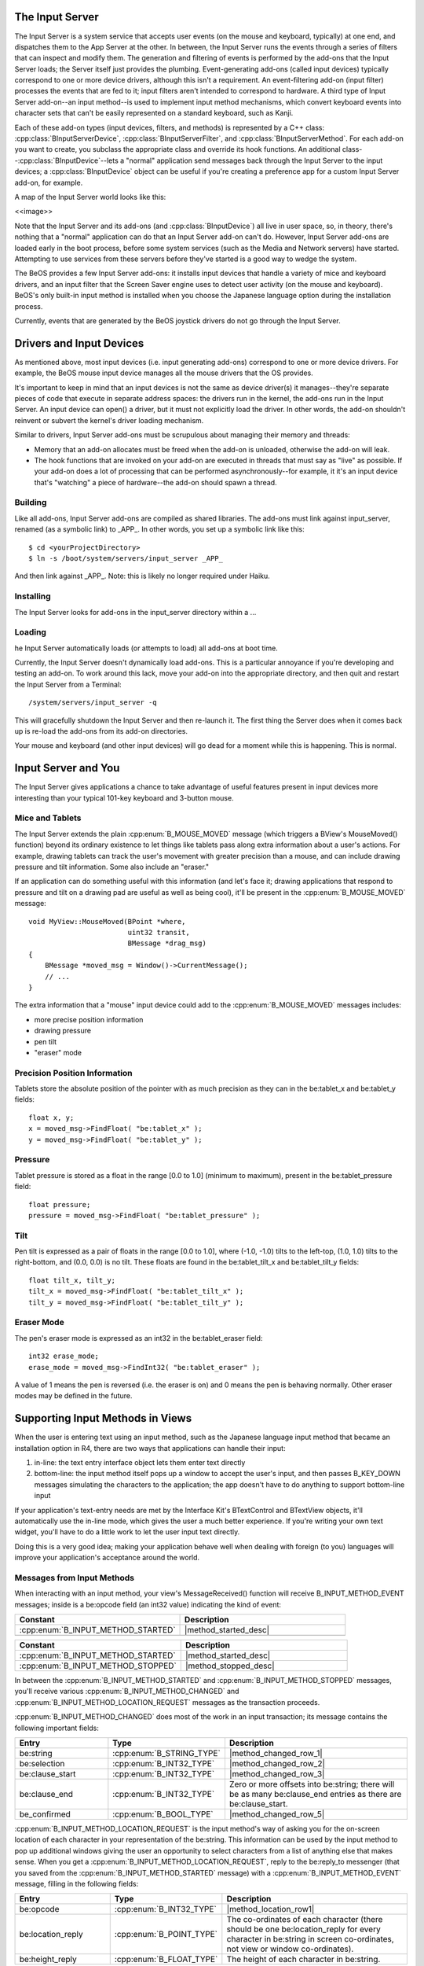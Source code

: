 The Input Server
================

.. highlight:: cpp

The Input Server is a system service that accepts user events (on the mouse and
keyboard, typically) at one end, and dispatches them to the App Server at the
other. In between, the Input Server runs the events through a series of filters
that can inspect and modify them. The generation and filtering of events is
performed by the add-ons that the Input Server loads; the Server itself just
provides the plumbing. Event-generating add-ons (called input devices) typically
correspond to one or more device drivers, although this isn't a requirement. An
event-filtering add-on (input filter) processes the events that are fed to it;
input filters aren't intended to correspond to hardware. A third type of Input
Server add-on--an input method--is used to implement input method mechanisms,
which convert keyboard events into character sets that can't be easily
represented on a standard keyboard, such as Kanji.

Each of these add-on types (input devices, filters, and methods) is represented
by a C++ class: :cpp:class:`BInputServerDevice`,
:cpp:class:`BInputServerFilter`, and :cpp:class:`BInputServerMethod`. For each
add-on you want to create, you subclass the appropriate class and override its
hook functions. An additional class--:cpp:class:`BInputDevice`--lets a "normal"
application send messages back through the Input Server to the input devices; a
:cpp:class:`BInputDevice` object can be useful if you're creating a preference
app for a custom Input Server add-on, for example.

A map of the Input Server world looks like this:

<<image>>

Note that the Input Server and its add-ons (and :cpp:class:`BInputDevice`) all
live in user space, so, in theory, there's nothing that a "normal" application
can do that an Input Server add-on can't do. However, Input Server add-ons are
loaded early in the boot process, before some system services (such as the Media
and Network servers) have started. Attempting to use services from these servers
before they've started is a good way to wedge the system.

The BeOS provides a few Input Server add-ons: it installs input devices that handle
a variety of mice and keyboard drivers, and an input filter that the Screen
Saver engine uses to detect user activity (on the mouse and keyboard). BeOS's
only built-in input method is installed when you choose the Japanese language
option during the installation process.

Currently, events that are generated by the BeOS joystick drivers do not go
through the Input Server.

Drivers and Input Devices
=========================

As mentioned above, most input devices (i.e. input generating add-ons)
correspond to one or more device drivers. For example, the BeOS mouse input
device manages all the mouse drivers that the OS provides.

It's important to keep in mind that an input devices is not the same as device
driver(s) it manages--they're separate pieces of code that execute in separate
address spaces: the drivers run in the kernel, the add-ons run in the Input
Server. An input device can open() a driver, but it must not explicitly load the
driver. In other words, the add-on shouldn't reinvent or subvert the kernel's
driver loading mechanism.

Similar to drivers, Input Server add-ons must be scrupulous about managing their
memory and threads:

* Memory that an add-on allocates must be freed when the add-on is unloaded,
  otherwise the add-on will leak.
* The hook functions that are invoked on your add-on are executed in threads
  that must say as "live" as possible. If your add-on does a lot of processing
  that can be performed asynchronously--for example, it it's an input device
  that's "watching" a piece of hardware--the add-on should spawn a thread.

Building
--------

Like all add-ons, Input Server add-ons are compiled as shared libraries. The
add-ons must link against input_server, renamed (as a symbolic link) to \_APP\_.
In other words, you set up a symbolic link like this::

	$ cd <yourProjectDirectory>
	$ ln -s /boot/system/servers/input_server _APP_

And then link against \_APP\_. Note: this is likely no longer required under
Haiku.

Installing
----------

The Input Server looks for add-ons in the input_server directory within a ...

Loading
-------

he Input Server automatically loads (or attempts to load) all add-ons at boot
time.

Currently, the Input Server doesn't dynamically load add-ons. This is a
particular annoyance if you're developing and testing an add-on. To work around
this lack, move your add-on into the appropriate directory, and then quit and
restart the Input Server from a Terminal::
	
	/system/servers/input_server -q

This will gracefully shutdown the Input Server and then re-launch it. The first
thing the Server does when it comes back up is re-load the add-ons from its
add-on directories.

Your mouse and keyboard (and other input devices) will go dead for a moment
while this is happening. This is normal.

Input Server and You
====================

The Input Server gives applications a chance to take advantage of useful
features present in input devices more interesting than your typical 101-key
keyboard and 3-button mouse.

Mice and Tablets
----------------

The Input Server extends the plain :cpp:enum:`B_MOUSE_MOVED` message (which
triggers a BView's MouseMoved() function) beyond its ordinary existence to let
things like tablets pass along extra information about a user's actions. For
example, drawing tablets can track the user's movement with greater precision
than a mouse, and can include drawing pressure and tilt information. Some also
include an "eraser."

If an application can do something useful with this information (and let's face
it; drawing applications that respond to pressure and tilt on a drawing pad are
useful as well as being cool), it'll be present in the :cpp:enum:`B_MOUSE_MOVED`
message::
	
	void MyView::MouseMoved(BPoint *where,
	                        uint32 transit,
	                        BMessage *drag_msg)
	{
	    BMessage *moved_msg = Window()->CurrentMessage();
	    // ...
	}

The extra information that a "mouse" input device could add to the
:cpp:enum:`B_MOUSE_MOVED` messages includes:

* more precise position information
* drawing pressure
* pen tilt
* "eraser" mode

Precision Position Information
------------------------------

Tablets store the absolute position of the pointer with as much precision as
they can in the be:tablet_x and be:tablet_y fields::
	
	float x, y;
	x = moved_msg->FindFloat( "be:tablet_x" );
	y = moved_msg->FindFloat( "be:tablet_y" );

Pressure
--------

Tablet pressure is stored as a float in the range [0.0 to 1.0] (minimum to
maximum), present in the be:tablet_pressure field::
	
	float pressure;
	pressure = moved_msg->FindFloat( "be:tablet_pressure" );

Tilt
----

Pen tilt is expressed as a pair of floats in the range [0.0 to 1.0], where
(-1.0, -1.0) tilts to the left-top, (1.0, 1.0) tilts to the right-bottom, and
(0.0, 0.0) is no tilt. These floats are found in the be:tablet_tilt_x and
be:tablet_tilt_y fields::
	
	float tilt_x, tilt_y;
	tilt_x = moved_msg->FindFloat( "be:tablet_tilt_x" );
	tilt_y = moved_msg->FindFloat( "be:tablet_tilt_y" );

Eraser Mode
-----------

The pen's eraser mode is expressed as an int32 in the be:tablet_eraser field::

	int32 erase_mode;
	erase_mode = moved_msg->FindInt32( "be:tablet_eraser" );

A value of 1 means the pen is reversed (i.e. the eraser is on) and 0 means the
pen is behaving normally. Other eraser modes may be defined in the future.

Supporting Input Methods in Views
=================================

When the user is entering text using an input method, such as the Japanese
language input method that became an installation option in R4, there are two
ways that applications can handle their input:

#. in-line: the text entry interface object lets them enter text directly
#. bottom-line: the input method itself pops up a window to accept the user's
   input, and then passes B_KEY_DOWN messages simulating the characters to the
   application; the app doesn't have to do anything to support bottom-line input

If your application's text-entry needs are met by the Interface Kit's
BTextControl and BTextView objects, it'll automatically use the in-line mode,
which gives the user a much better experience. If you're writing your own text
widget, you'll have to do a little work to let the user input text directly.

Doing this is a very good idea; making your application behave well when dealing
with foreign (to you) languages will improve your application's acceptance
around the world.

Messages from Input Methods
---------------------------

When interacting with an input method, your view's MessageReceived() function
will receive B_INPUT_METHOD_EVENT messages; inside is a be:opcode field (an
int32 value) indicating the kind of event:

.. |method_started_desc| replace:: Tells your view that a new input transaction
	has begun. Inside the message is a :cpp:class:`BMessenger` named
	be:reply_to; you should store this because it's your only way of talking to
	the input method while the transaction is going on.

.. |method_stopped_desc| replace:: Lets you know the transaction is over; you
	should discard the :cpp:class:`BMessenger` at this point because it's gone
	stale.

.. table::
	:widths: 50 50

	+------------------------------------+-----------------------+
	| Constant                           | Description           |
	+====================================+=======================+
	| :cpp:enum:`B_INPUT_METHOD_STARTED` | |method_started_desc| |
	+------------------------------------+-----------------------+
	|                                    |                       |
	+------------------------------------+-----------------------+

.. table::
	:widths: 50 50

	================================== =======================================
	Constant                           Description
	================================== =======================================
	:cpp:enum:`B_INPUT_METHOD_STARTED` |method_started_desc|
	:cpp:enum:`B_INPUT_METHOD_STOPPED` |method_stopped_desc|
	================================== =======================================

In between the :cpp:enum:`B_INPUT_METHOD_STARTED` and
:cpp:enum:`B_INPUT_METHOD_STOPPED` messages, you'll receive various
:cpp:enum:`B_INPUT_METHOD_CHANGED` and
:cpp:enum:`B_INPUT_METHOD_LOCATION_REQUEST` messages as the transaction
proceeds.

:cpp:enum:`B_INPUT_METHOD_CHANGED` does most of the work in an input
transaction; its message contains the following important fields:

.. |method_changed_row_1| replace:: The text the user is currently entering;
	display it at the insertion point. :cpp:class:`BTextView` also highlights
	the text blue to show that it's part of a transitory transaction.

.. |method_changed_row_2| replace:: A pair of :cpp:enum:`B_INT32_TYPE` offsets
	into the be:string if any of the text be:string is currently selected by the
	user. :cpp:class:`BTextView` highlights this selection in red instead of
	drawing it in blue.

.. |method_changed_row_3| replace:: Zero or more offsets into the be:string for
	handling languages (such as Japanese) that separate a sentence or phrase
	into numerous clauses. An equal number of be:clause_start and be:clause_end
	pairs delimit these clauses; :cpp:class:`BTextView` separates the blue/red
	highlighting wherever there is a clause boundary.

.. |method_changed_row_4| replace:: Zero or more offsets into
	be:string; there will be as many be:clause_end entries as there are
	be:clause_start.

.. |method_changed_row_5| replace:: True when the user has entered
	and "confirmed" the current string and wishes to end the transaction.
	:cpp:class:`BTextView` unhighlights the blue/red text and waits for a
	:cpp:enum:`B_INPUT_METHOD_STOPPED` (to close the transaction) or another
	:cpp:enum:`B_INPUT_METHOD_CHANGED` (to start a new transaction immediately).

.. table::
	:widths: 25 25 50

	==================== ========================= ===========================
	Entry                Type                      Description
	==================== ========================= ===========================
	be:string            :cpp:enum:`B_STRING_TYPE` |method_changed_row_1|
	be:selection         :cpp:enum:`B_INT32_TYPE`  |method_changed_row_2|
	be:clause_start      :cpp:enum:`B_INT32_TYPE`  |method_changed_row_3|
	be:clause_end        :cpp:enum:`B_INT32_TYPE`  |method_changed_row_4|
	be_confirmed         :cpp:enum:`B_BOOL_TYPE`   |method_changed_row_5|
	==================== ========================= ===========================

:cpp:enum:`B_INPUT_METHOD_LOCATION_REQUEST` is the input method's way of asking
you for the on-screen location of each character in your representation of the
be:string. This information can be used by the input method to pop up additional
windows giving the user an opportunity to select characters from a list of
anything else that makes sense. When you get a
:cpp:enum:`B_INPUT_METHOD_LOCATION_REQUEST`, reply to the be:reply_to messenger
(that you saved from the :cpp:enum:`B_INPUT_METHOD_STARTED` message) with a
:cpp:enum:`B_INPUT_METHOD_EVENT` message, filling in the following fields:

.. |method_location_row1| replace:: Use :cpp:enum:`B_INPUT_METHOD_LOCATION_REQUEST`
	for the opcode.

.. |method_location_row2| replace:: The co-ordinates of each character (there
	should be one be:location_reply for every character in be:string in screen 
	co-ordinates, not view or window co-ordinates).
.. |method_location_row3| replace:: The height of each character in
	be:string.

.. table::
	:widths: 25 25 50
	:width: 100%

	+-------------------+--------------------------+------------------------+
	| Entry             | Type                     | Description            |
	+===================+==========================+========================+
	| be:opcode         | :cpp:enum:`B_INT32_TYPE` | |method_location_row1| |
	+-------------------+--------------------------+------------------------+
	| be:location_reply | :cpp:enum:`B_POINT_TYPE` | |method_location_row2| |
	+-------------------+--------------------------+------------------------+
	| be:height_reply   | :cpp:enum:`B_FLOAT_TYPE` | |method_location_row3| |
	+-------------------+--------------------------+------------------------+

App and Input Events
====================

If you're writing an application and want to record or react to input events
without writing an Input Server add-on (which, of course, requires an Input
Server restart), you can:

#. Create a window off-screen, at a co-ordinate like (-10.0, -10.0).
#. Add a view to the window at (0.0, 0.0).
#. Show() and then Hide() the window; this is necessary or the App Server won't
   send you any messages.
#. Move the hidden window to (0.0, 0.0).
#. Implement the window's DispatchMessage() function to handle B_KEY_DOWN,
   B_MOUSE_UP, or whatever other input events you're interested in observing.

Modifying these messages won't affect any other applications in the system; by
the time they reach your application, they've already passed through the Input
Server.

You can see this trick in action in Doug Fulton's masterful Whistle application
(found at ftp://ftp.be.com/pub/samples/midi_kit/Whistle.zip).
